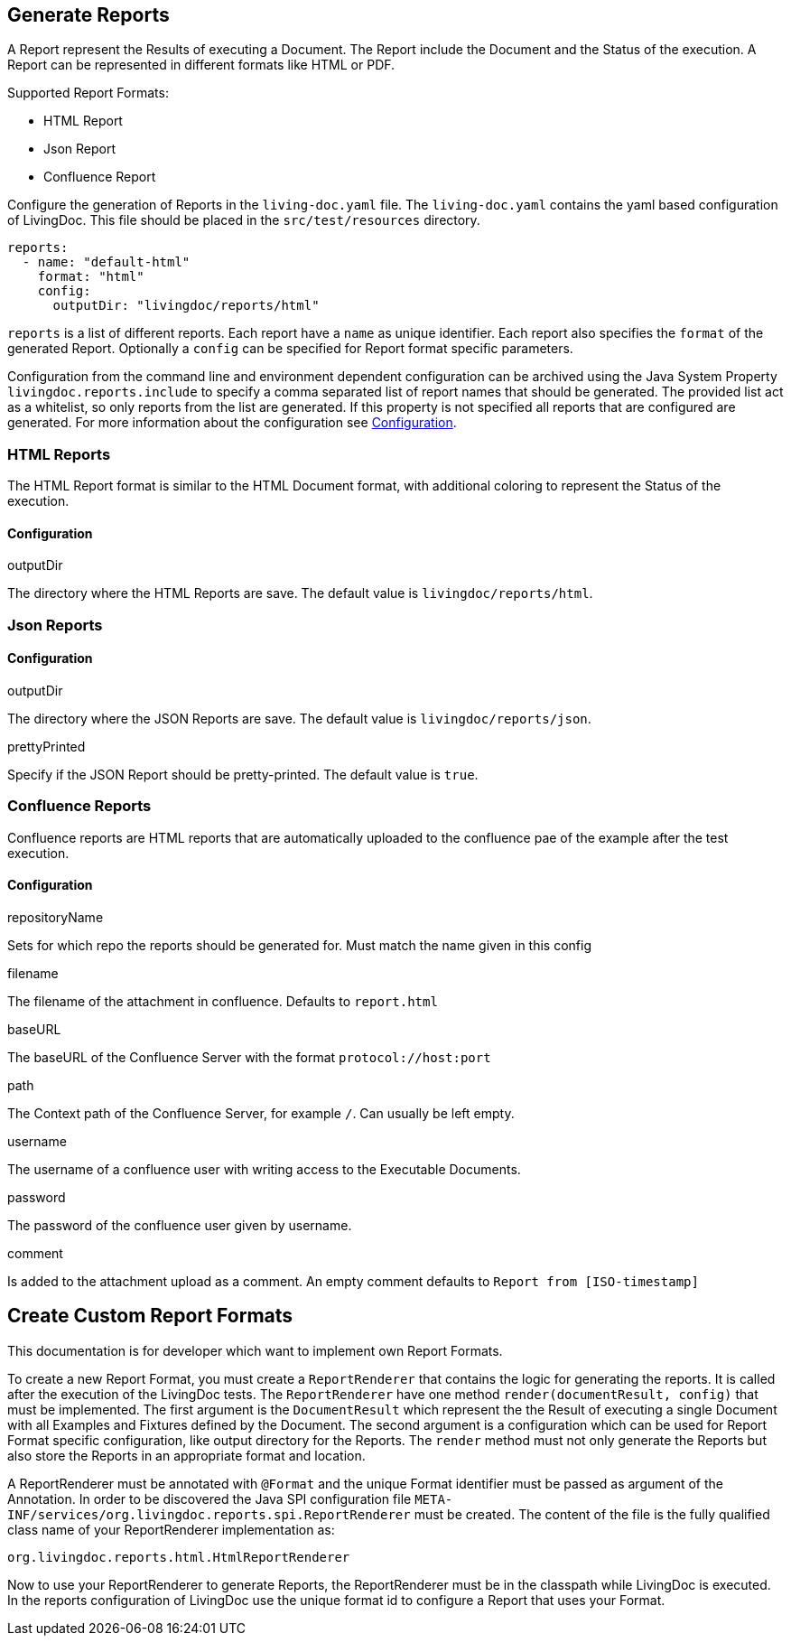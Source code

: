 == Generate Reports

A Report represent the Results of executing a Document.
The Report include the Document and the Status of the execution.
A Report can be represented in different formats like HTML or PDF.

Supported Report Formats:

* HTML Report
* Json Report
* Confluence Report

Configure the generation of Reports in the `living-doc.yaml` file.
The `living-doc.yaml` contains the yaml based configuration of LivingDoc.
This file should be placed in the `src/test/resources` directory.

[source,yaml]
----
reports:
  - name: "default-html"
    format: "html"
    config:
      outputDir: "livingdoc/reports/html"
----

`reports` is a list of different reports.
Each report have a `name` as unique identifier.
Each report also specifies the `format` of the generated Report.
Optionally a `config` can be specified for Report format specific parameters.

Configuration from the command line and environment dependent configuration can be archived using the Java System Property `livingdoc.reports.include` to specify a comma separated list of report names that should be generated.
The provided list act as a whitelist, so only reports from the list are generated.
If this property is not specified all reports that are configured are generated.
For more information about the configuration see link:configuration.adoc[Configuration].

=== HTML Reports

The HTML Report format is similar to the HTML Document format, with additional coloring to represent the Status of the execution.

==== Configuration

.outputDir
The directory where the HTML Reports are save.
The default value is `livingdoc/reports/html`.

=== Json Reports

==== Configuration

.outputDir
The directory where the JSON Reports are save.
The default value is `livingdoc/reports/json`.

.prettyPrinted
Specify if the JSON Report should be pretty-printed.
The default value is `true`.

=== Confluence Reports

Confluence reports are HTML reports that are automatically uploaded to the confluence pae of the example after the test execution.

==== Configuration

.repositoryName
Sets for which repo the reports should be generated for.
Must match the name given in this config

.filename
The filename of the attachment in confluence.
Defaults to `report.html`

.baseURL
The baseURL of the Confluence Server with the format `protocol://host:port`

.path
The Context path of the Confluence Server, for example `/`.
Can usually be left empty.

.username
The username of a confluence user with writing access to the Executable Documents.

.password
The password of the confluence user given by username.

.comment
Is added to the attachment upload as a comment.
An empty comment defaults to `Report from [ISO-timestamp]`

== Create Custom Report Formats

This documentation is for developer which want to implement own Report Formats.

To create a new Report Format, you must create a `ReportRenderer` that contains the logic for generating the reports.
It is called after the execution of the LivingDoc tests.
The `ReportRenderer` have one method `render(documentResult, config)` that must be implemented.
The first argument is the `DocumentResult` which represent the the Result of executing a single Document with all Examples and Fixtures defined by the Document.
The second argument is a configuration which can be used for Report Format specific configuration, like output directory for the Reports.
The `render` method must not only generate the Reports but also store the Reports in an appropriate format and location.

A ReportRenderer must be annotated with `@Format` and the unique Format identifier must be passed as argument of the Annotation.
In order to be discovered the Java SPI configuration file `META-INF/services/org.livingdoc.reports.spi.ReportRenderer` must be created.
The content of the file is the fully qualified class name of your ReportRenderer implementation as:

[source]
----
org.livingdoc.reports.html.HtmlReportRenderer
----

Now to use your ReportRenderer to generate Reports, the ReportRenderer must be in the classpath while LivingDoc is executed.
In the reports configuration of LivingDoc use the unique format id to configure a Report that uses your Format.
